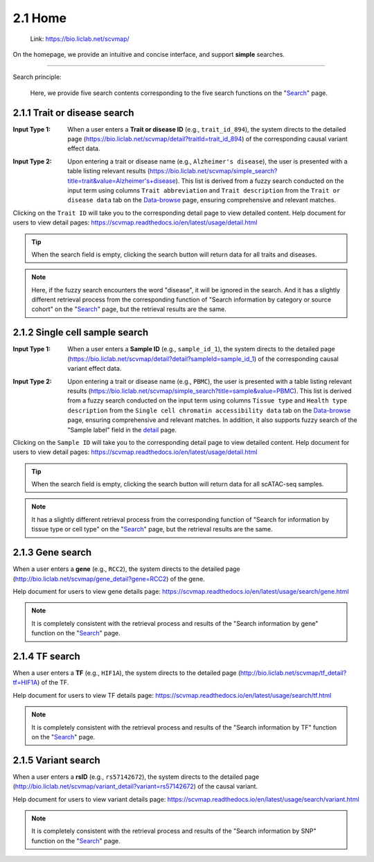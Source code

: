 2.1 Home
============

 | Link: https://bio.liclab.net/scvmap/

On the homepage, we provide an intuitive and concise interface, and support **simple** searches.

.. image:: ../img/home/home.png

--------------------

Search principle:

 | Here, we provide five search contents corresponding to the five search functions on the "`Search <https://bio.liclab.net/scvmap/search>`_" page.

2.1.1 Trait or disease search
^^^^^^^^^^^^^^^^^^^^^^^^^^^^^^^^^^^

:Input Type 1: When a user enters a **Trait or disease ID** (e.g., ``trait_id_894``), the system directs to the detailed page (`https://bio.liclab.net/scvmap/detail?traitId=trait_id_894 <https://bio.liclab.net/scvmap/detail?traitId=trait_id_894>`_) of the corresponding causal variant effect data.

.. image:: ../img/home/traitById.png

:Input Type 2: Upon entering a trait or disease name (e.g., ``Alzheimer's disease``), the user is presented with a table listing relevant results (`https://bio.liclab.net/scvmap/simple_search?title=trait&value=Alzheimer's+disease <https://bio.liclab.net/scvmap/simple_search?title=trait&value=Alzheimer's+disease>`_). This list is derived from a fuzzy search conducted on the input term using columns ``Trait abbreviation`` and ``Trait description`` from the ``Trait or disease data`` tab on the `Data-browse <https://bio.liclab.net/scvmap/data_browse>`_ page, ensuring comprehensive and relevant matches.

.. image:: ../img/home/traitByAlzheimer.png

Clicking on the ``Trait ID`` will take you to the corresponding detail page to view detailed content.
Help document for users to view detail pages: `https://scvmap.readthedocs.io/en/latest/usage/detail.html <https://scvmap.readthedocs.io/en/latest/usage/detail.html>`_

.. tip::

    When the search field is empty, clicking the search button will return data for all traits and diseases.

.. note::

    Here, if the fuzzy search encounters the word "disease", it will be ignored in the search. And it has a slightly different retrieval process from the corresponding function of "Search information by category or source cohort" on the "`Search <http://bio.liclab.net/scvmap/search>`_" page, but the retrieval results are the same.

2.1.2 Single cell sample search
^^^^^^^^^^^^^^^^^^^^^^^^^^^^^^^^^^^

:Input Type 1: When a user enters a **Sample ID** (e.g., ``sample_id_1``), the system directs to the detailed page (`https://bio.liclab.net/scvmap/detail?detail?sampleId=sample_id_1 <https://bio.liclab.net/scvmap/detail?detail?sampleId=sample_id_1>`_) of the corresponding causal variant effect data.

.. image:: ../img/home/sampleById.png

:Input Type 2: Upon entering a trait or disease name (e.g., ``PBMC``), the user is presented with a table listing relevant results (`https://bio.liclab.net/scvmap/simple_search?title=sample&value=PBMC <https://bio.liclab.net/scvmap/simple_search?title=sample&value=PBMC>`_). This list is derived from a fuzzy search conducted on the input term using columns ``Tissue type`` and ``Health type description`` from the ``Single cell chromatin accessibility data`` tab on the `Data-browse <https://bio.liclab.net/scvmap/data_browse>`_ page, ensuring comprehensive and relevant matches. In addition, it also supports fuzzy search of the "Sample label" field in the `detail <https://bio.liclab.net/scvmap/detail?detail?sampleId=sample_id_1>`_ page.

.. image:: ../img/home/sampleByPBMC.png

Clicking on the ``Sample ID`` will take you to the corresponding detail page to view detailed content.
Help document for users to view detail pages: `https://scvmap.readthedocs.io/en/latest/usage/detail.html <https://scvmap.readthedocs.io/en/latest/usage/detail.html>`_

.. tip::

    When the search field is empty, clicking the search button will return data for all scATAC-seq samples.

.. note::

    It has a slightly different retrieval process from the corresponding function of "Search for information by tissue type or cell type" on the "`Search <http://bio.liclab.net/scvmap/search>`_" page, but the retrieval results are the same.

2.1.3 Gene search
^^^^^^^^^^^^^^^^^^^^^^^^^^^^^^^^^^^

When a user enters a **gene** (e.g., ``RCC2``), the system directs to the detailed page (`http://bio.liclab.net/scvmap/gene_detail?gene=RCC2 <http://bio.liclab.net/scvmap/gene_detail?gene=RCC2>`_) of the gene.

.. image:: ../img/home/gene.png

Help document for users to view gene details page: `https://scvmap.readthedocs.io/en/latest/usage/search/gene.html <https://scvmap.readthedocs.io/en/latest/usage/search/gene.html>`_

.. note::

    It is completely consistent with the retrieval process and results of the "Search information by gene" function on the "`Search <http://bio.liclab.net/scvmap/search>`_" page.

2.1.4 TF search
^^^^^^^^^^^^^^^^^^^^^^^^^^^^^^^^^^^

When a user enters a **TF** (e.g., ``HIF1A``), the system directs to the detailed page (`http://bio.liclab.net/scvmap/tf_detail?tf=HIF1A <http://bio.liclab.net/scvmap/tf_detail?tf=HIF1A>`_) of the TF.

.. image:: ../img/home/tf.png

Help document for users to view TF details page: `https://scvmap.readthedocs.io/en/latest/usage/search/tf.html <https://scvmap.readthedocs.io/en/latest/usage/search/tf.html>`_

.. note::

    It is completely consistent with the retrieval process and results of the "Search information by TF" function on the "`Search <http://bio.liclab.net/scvmap/search>`_" page.

2.1.5 Variant search
^^^^^^^^^^^^^^^^^^^^^^^^^^^^^^^^^^^

When a user enters a **rsID** (e.g., ``rs57142672``), the system directs to the detailed page (`http://bio.liclab.net/scvmap/variant_detail?variant=rs57142672 <http://bio.liclab.net/scvmap/variant_detail?variant=rs57142672>`_) of the causal variant.

.. image:: ../img/home/variant.png

Help document for users to view variant details page: `https://scvmap.readthedocs.io/en/latest/usage/search/variant.html <https://scvmap.readthedocs.io/en/latest/usage/search/variant.html>`_

.. note::

    It is completely consistent with the retrieval process and results of the "Search information by SNP" function on the "`Search <http://bio.liclab.net/scvmap/search>`_" page.
